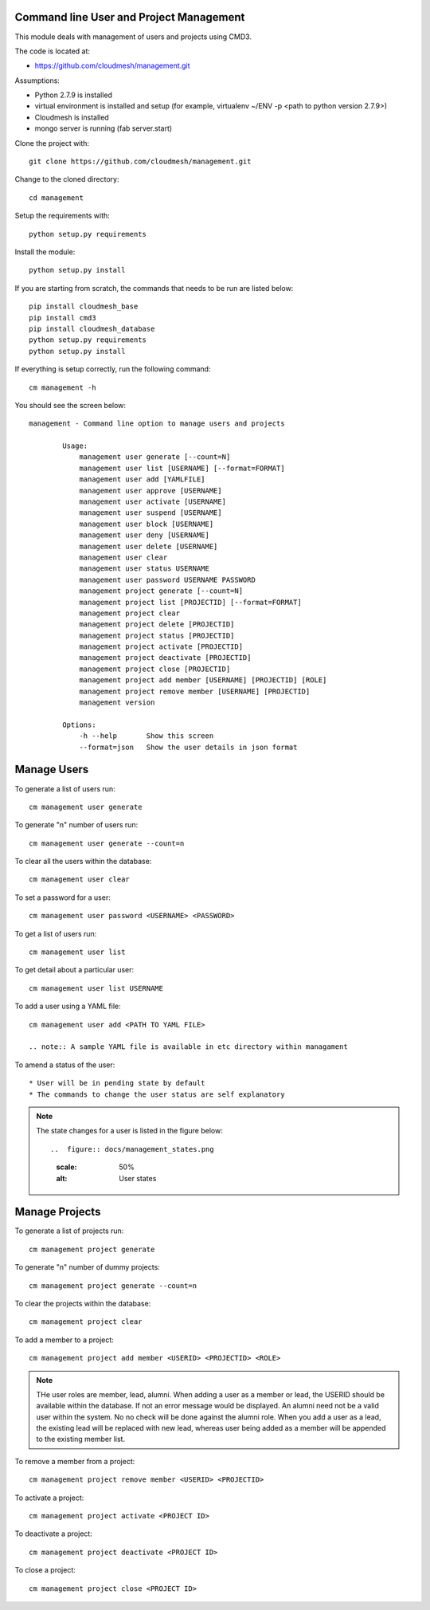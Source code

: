 Command line User and Project Management
========================================

This module deals with management of users and projects using CMD3.

The code is located at:

* https://github.com/cloudmesh/management.git

Assumptions:

* Python 2.7.9 is installed
* virtual environment is installed and setup (for example, virtualenv ~/ENV -p <path to python version 2.7.9>)
* Cloudmesh is installed
* mongo server is running (fab server.start)

Clone the project with::

    git clone https://github.com/cloudmesh/management.git

Change to the cloned directory::

    cd management

Setup the requirements with::

    python setup.py requirements

Install the module::

    python setup.py install

If you are starting from scratch, the commands that needs to be run are listed below::

    pip install cloudmesh_base
    pip install cmd3
    pip install cloudmesh_database
    python setup.py requirements
    python setup.py install

If everything is setup correctly, run the following command::

    cm management -h

You should see the screen below::

    management - Command line option to manage users and projects

            Usage:
                management user generate [--count=N]
                management user list [USERNAME] [--format=FORMAT]
                management user add [YAMLFILE]
                management user approve [USERNAME]
                management user activate [USERNAME]
                management user suspend [USERNAME]
                management user block [USERNAME]
                management user deny [USERNAME]
                management user delete [USERNAME]
                management user clear
                management user status USERNAME
                management user password USERNAME PASSWORD
                management project generate [--count=N]
                management project list [PROJECTID] [--format=FORMAT]
                management project clear
                management project delete [PROJECTID]
                management project status [PROJECTID]
                management project activate [PROJECTID]
                management project deactivate [PROJECTID]
                management project close [PROJECTID]
                management project add member [USERNAME] [PROJECTID] [ROLE]
                management project remove member [USERNAME] [PROJECTID]
                management version

            Options:
                -h --help       Show this screen
                --format=json   Show the user details in json format

Manage Users
============

To generate a list of users run::

    cm management user generate

To generate "n" number of users run::

    cm management user generate --count=n

To clear all the users within the database::

    cm management user clear

To set a password for a user::

    cm management user password <USERNAME> <PASSWORD>

To get a list of users run::

    cm management user list

To get detail about a particular user::

    cm management user list USERNAME

To add a user using a YAML file::

    cm management user add <PATH TO YAML FILE>

    .. note:: A sample YAML file is available in etc directory within managament

To amend a status of the user::

* User will be in pending state by default
* The commands to change the user status are self explanatory

.. note::

    The state changes for a user is listed in the figure below::

    ..  figure:: docs/management_states.png
        :scale: 50%
        :alt: User states

Manage Projects
===============

To generate a list of projects run::

    cm management project generate

To generate "n" number of dummy projects::

    cm management project generate --count=n

To clear the projects within the database::

    cm management project clear

To add a member to a project::

    cm management project add member <USERID> <PROJECTID> <ROLE>


.. note::

    THe user roles are member, lead, alumni. When adding a user as a member or lead, the USERID should be available
    within the database. If not an error message would be displayed. An alumni need not be a valid user within the
    system. No no check will be done against the alumni role. When you add a user as a lead, the existing lead will
    be replaced with new lead, whereas user being added as a member will be appended to the existing member list.

To remove a member from a project::

    cm management project remove member <USERID> <PROJECTID>

To activate a project::

    cm management project activate <PROJECT ID>

To deactivate a project::

    cm management project deactivate <PROJECT ID>

To close a project::

    cm management project close <PROJECT ID>

